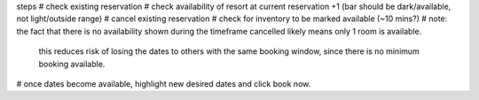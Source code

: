 steps
# check existing reservation
# check availability of resort at current reservation +1 (bar should be dark/available, not light/outside range)
# cancel existing reservation
# check for inventory to be marked available (~10 mins?)
# note: the fact that there is no availability shown during the timeframe cancelled likely means only 1 room is    available.
        this reduces risk of losing the dates to others with the same booking window, since there is no minimum booking available.
# once dates become available, highlight new desired dates and click book now.

